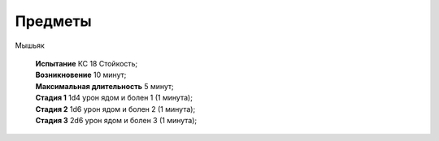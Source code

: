 Предметы
=========

Мышьяк

	| **Испытание** КС 18 Стойкость;
	| **Возникновение** 10 минут;
	| **Максимальная длительность** 5 минут;
	| **Стадия 1** 1d4 урон ядом и болен 1 (1 минута);
	| **Стадия 2** 1d6 урон ядом и болен 2 (1 минута);
	| **Стадия 3** 2d6 урон ядом и болен 3 (1 минута);
